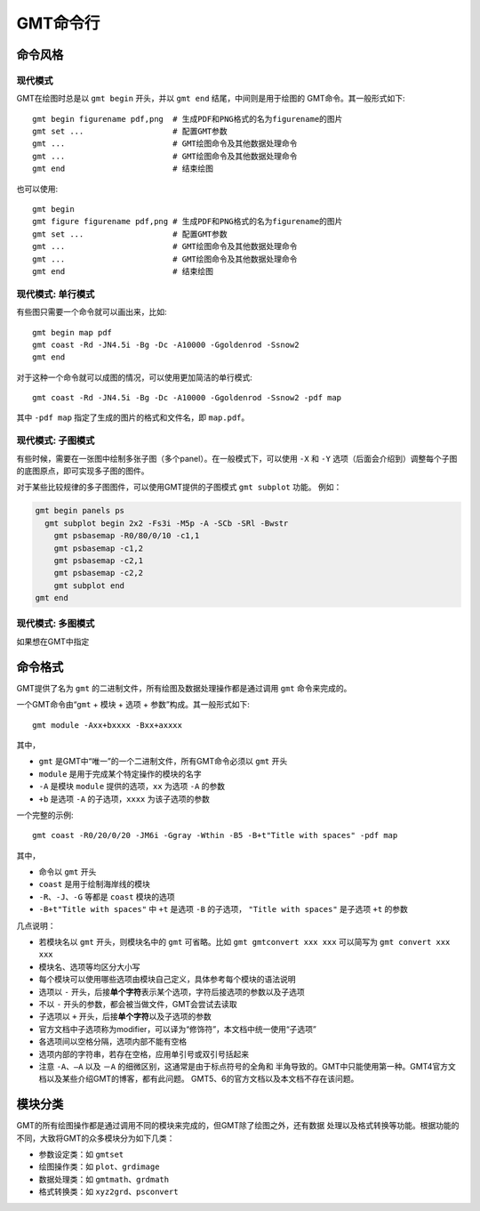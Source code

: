 GMT命令行
=========

命令风格
--------

现代模式
~~~~~~~~

GMT在绘图时总是以 ``gmt begin`` 开头，并以 ``gmt end`` 结尾，中间则是用于绘图的
GMT命令。其一般形式如下::

   gmt begin figurename pdf,png  # 生成PDF和PNG格式的名为figurename的图片
   gmt set ...                   # 配置GMT参数
   gmt ...                       # GMT绘图命令及其他数据处理命令
   gmt ...                       # GMT绘图命令及其他数据处理命令
   gmt end                       # 结束绘图

也可以使用::

   gmt begin 
   gmt figure figurename pdf,png # 生成PDF和PNG格式的名为figurename的图片
   gmt set ...                   # 配置GMT参数
   gmt ...                       # GMT绘图命令及其他数据处理命令
   gmt ...                       # GMT绘图命令及其他数据处理命令
   gmt end                       # 结束绘图

现代模式: 单行模式
~~~~~~~~~~~~~~~~~~

有些图只需要一个命令就可以画出来，比如::

    gmt begin map pdf
    gmt coast -Rd -JN4.5i -Bg -Dc -A10000 -Ggoldenrod -Ssnow2
    gmt end

对于这种一个命令就可以成图的情况，可以使用更加简洁的单行模式::

    gmt coast -Rd -JN4.5i -Bg -Dc -A10000 -Ggoldenrod -Ssnow2 -pdf map

其中 ``-pdf map`` 指定了生成的图片的格式和文件名，即 ``map.pdf``\ 。

现代模式: 子图模式
~~~~~~~~~~~~~~~~~~

有些时候，需要在一张图中绘制多张子图（多个panel）。在一般模式下，可以使用 
``-X`` 和 ``-Y`` 选项（后面会介绍到）调整每个子图的底图原点，即可实现多子图的图件。

对于某些比较规律的多子图图件，可以使用GMT提供的子图模式 ``gmt subplot`` 功能。
例如：

.. code-block:: bash

   gmt begin panels ps
     gmt subplot begin 2x2 -Fs3i -M5p -A -SCb -SRl -Bwstr
       gmt psbasemap -R0/80/0/10 -c1,1
       gmt psbasemap -c1,2
       gmt psbasemap -c2,1
       gmt psbasemap -c2,2
       gmt subplot end
   gmt end

现代模式: 多图模式
~~~~~~~~~~~~~~~~~~

如果想在GMT中指定

命令格式
--------

GMT提供了名为 ``gmt`` 的二进制文件，所有绘图及数据处理操作都是通过调用 ``gmt`` 
命令来完成的。

一个GMT命令由“\ ``gmt`` + ``模块`` + ``选项`` + ``参数``\ ”构成。其一般形式如下::

    gmt module -Axx+bxxxx -Bxx+axxxx

其中，

- ``gmt`` 是GMT中“唯一”的一个二进制文件，所有GMT命令必须以 ``gmt`` 开头
- ``module`` 是用于完成某个特定操作的模块的名字
- ``-A`` 是模块 ``module`` 提供的选项，\ ``xx`` 为选项 ``-A`` 的参数
- ``+b`` 是选项 ``-A`` 的子选项，\ ``xxxx`` 为该子选项的参数

一个完整的示例::

    gmt coast -R0/20/0/20 -JM6i -Ggray -Wthin -B5 -B+t"Title with spaces" -pdf map

其中，

- 命令以 ``gmt`` 开头
- ``coast`` 是用于绘制海岸线的模块
- ``-R``\ 、\ ``-J``\ 、\ ``-G`` 等都是 ``coast`` 模块的选项
- ``-B+t"Title with spaces"`` 中 ``+t`` 是选项 ``-B`` 的子选项，
  ``"Title with spaces"`` 是子选项 ``+t`` 的参数

几点说明：

- 若模块名以 ``gmt`` 开头，则模块名中的 ``gmt`` 可省略。比如 ``gmt gmtconvert xxx xxx``
  可以简写为 ``gmt convert xxx xxx``
- 模块名、选项等均区分大小写
- 每个模块可以使用哪些选项由模块自己定义，具体参考每个模块的语法说明
- 选项以 ``-`` 开头，后接\ **单个字符**\ 表示某个选项，字符后接选项的参数以及子选项
- 不以 ``-`` 开头的参数，都会被当做文件，GMT会尝试去读取
- 子选项以 ``+`` 开头，后接\ **单个字符**\ 以及子选项的参数
- 官方文档中子选项称为modifier，可以译为“修饰符”，本文档中统一使用“子选项”
- 各选项间以空格分隔，选项内部不能有空格
- 选项内部的字符串，若存在空格，应用单引号或双引号括起来
- 注意 ``-A``\ 、\ ``—A`` 以及 ``－A`` 的细微区别，这通常是由于标点符号的全角和
  半角导致的。GMT中只能使用第一种。GMT4官方文档以及某些介绍GMT的博客，都有此问题。
  GMT5、6的官方文档以及本文档不存在该问题。

模块分类
--------

GMT的所有绘图操作都是通过调用不同的模块来完成的，但GMT除了绘图之外，还有数据
处理以及格式转换等功能。根据功能的不同，大致将GMT的众多模块分为如下几类：

- 参数设定类：如 ``gmtset``
- 绘图操作类：如 ``plot``\ 、\ ``grdimage``
- 数据处理类：如 ``gmtmath``\ 、\ ``grdmath``
- 格式转换类：如 ``xyz2grd``\ 、\ ``psconvert``
